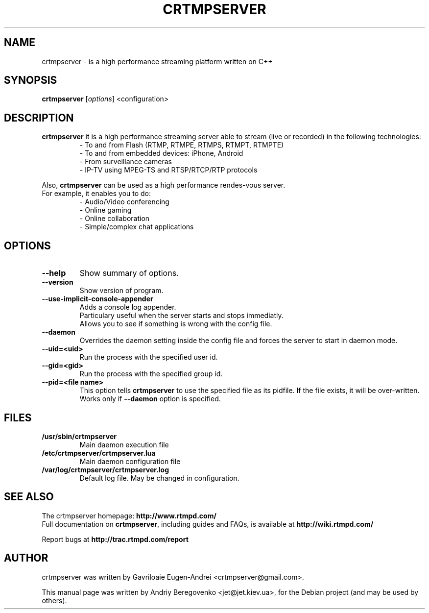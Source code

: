 .TH CRTMPSERVER 1 "February 11, 2011" Linux
.SH NAME
crtmpserver \- is a high performance streaming platform written on C++
.SH SYNOPSIS
.B crtmpserver
.RI [ options ]
.RI <configuration>
.br
.SH DESCRIPTION
.PP
\fBcrtmpserver\fP it is a high performance streaming server able to stream (live or recorded) in the following technologies:
.RS
- To and from Flash (RTMP, RTMPE, RTMPS, RTMPT, RTMPTE)
.br
- To and from embedded devices: iPhone, Android
.br
- From surveillance cameras
.br
- IP-TV using MPEG-TS and RTSP/RTCP/RTP protocols
.RE
.PP
Also, \fBcrtmpserver\fP can be used as a high performance rendes-vous server.
.br
For example, it enables you to do:
.RS
.br
- Audio/Video conferencing
.br
- Online gaming
.br
- Online collaboration
.br
- Simple/complex chat applications
.RE
.SH OPTIONS
.TP
.B \-\-help
Show summary of options.
.TP
.B \-\-version
Show version of program.
.TP
.B \-\-use-implicit-console-appender
Adds a console log appender.
.br
Particulary useful when the server starts and stops immediatly.
.br
Allows you to see if something is wrong with the config file.
.TP
.B \-\-daemon
Overrides the daemon setting inside the config file
and forces the server to start in daemon mode.
.TP
.B \-\-uid=<uid>
Run the process with the specified user id.
.TP
.B \-\-gid=<gid>
Run the process with the specified group id.
.TP
.B \-\-pid=<file name>
This option tells \fBcrtmpserver\fP to use the specified file as its pidfile. If the file exists, it will be over-written.
.br
Works only if \fB--daemon\fP option is specified.
.SH FILES
.TP
.B /usr/sbin/crtmpserver
Main daemon execution file
.TP
.B /etc/crtmpserver/crtmpserver.lua
Main daemon configuration file
.TP
.B /var/log/crtmpserver/crtmpserver.log
Default log file. May be changed in configuration.
.SH SEE ALSO
The crtmpserver homepage: \fBhttp://www.rtmpd.com/\fP
.br
Full documentation on \fBcrtmpserver\fP, including guides and FAQs, is available at \fBhttp://wiki.rtmpd.com/\fP
.PP
Report bugs at \fBhttp://trac.rtmpd.com/report\fP
.SH AUTHOR
crtmpserver was written by Gavriloaie Eugen-Andrei <crtmpserver@gmail.com>.
.PP
This manual page was written by Andriy Beregovenko <jet@jet.kiev.ua>,
for the Debian project (and may be used by others).
